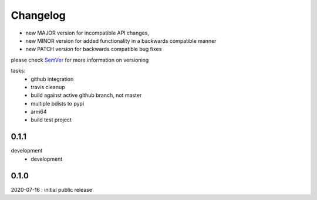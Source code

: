 Changelog
=========

- new MAJOR version for incompatible API changes,
- new MINOR version for added functionality in a backwards compatible manner
- new PATCH version for backwards compatible bug fixes

please check `SemVer <https://semver.org/>`_ for more information on versioning

tasks:
    - github integration
    - travis cleanup
    - build against active github branch, not master
    - multiple bdists to pypi
    - arm64
    - build test project


0.1.1
----------
development
    - development


0.1.0
----------
2020-07-16 : initial public release
